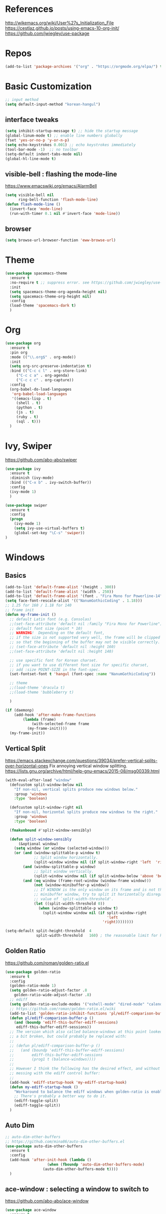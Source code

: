 #+STARTUP: contents indent hidestars
#+PROPERTY: header-args :comments yes :results silent

* References
http://wikemacs.org/wiki/User%27s_Initialization_File
https://cestlaz.github.io/posts/using-emacs-10-org-init/
https://github.com/jwiegley/use-package

* Repos
#+BEGIN_SRC emacs-lisp
(add-to-list 'package-archives '("org" . "https://orgmode.org/elpa/") t)
#+END_SRC

* Basic Customization
#+BEGIN_SRC emacs-lisp
;; input method
(setq default-input-method "korean-hangul")
#+END_SRC

** interface tweaks
#+BEGIN_SRC emacs-lisp
(setq inhibit-startup-message t) ;; hide the startup message
(global-linum-mode t) ;; enable line numbers globally
(fset 'yes-or-no-p 'y-or-n-p)
(setq echo-keystrokes 0.001) ;; echo keystrokes immediately
(tool-bar-mode -1)  ;; no toolbar
(setq-default indent-tabs-mode nil)
(global-hl-line-mode t)
#+END_SRC
** visible-bell : flashing the mode-line
https://www.emacswiki.org/emacs/AlarmBell
#+BEGIN_SRC emacs-lisp
(setq visible-bell nil
      ring-bell-function 'flash-mode-line)
(defun flash-mode-line ()
  (invert-face 'mode-line)
  (run-with-timer 0.1 nil #'invert-face 'mode-line))
#+END_SRC
** browser
#+BEGIN_SRC emacs-lisp
(setq browse-url-browser-function 'eww-browse-url)
#+END_SRC
* Theme
#+BEGIN_SRC emacs-lisp
(use-package spacemacs-theme
  :ensure t
  :no-require t ;; suppress error. see https://github.com/jwiegley/use-package/issues/545
  :init
  (setq spacemacs-theme-org-agenda-height nil)
  (setq spacemacs-theme-org-height nil)
  :config
  (load-theme 'spacemacs-dark t)
  )
#+END_SRC

* Org
#+BEGIN_SRC emacs-lisp
(use-package org
  :ensure t
  :pin org
  :mode (("\\.org$" . org-mode))
  :init
  (setq org-src-preserve-indentation t)
  :bind (("C-c c l" . org-store-link)
	 ("C-c c a" . org-agenda)
	 ("C-c c c" . org-capture))
  :config
  (org-babel-do-load-languages
   'org-babel-load-languages
   '((emacs-lisp . t)
     (shell . t)
     (python . t)
     (js . t)
     (ruby . t)
     (sql . t)))
  )
#+END_SRC

* Ivy, Swiper
https://github.com/abo-abo/swiper

#+BEGIN_SRC emacs-lisp
(use-package ivy
  :ensure t
  :diminish (ivy-mode)
  :bind (("C-x b" . ivy-switch-buffer))
  :config
  (ivy-mode 1)
  )
#+END_SRC
#+BEGIN_SRC emacs-lisp
(use-package swiper
  :ensure t
  :config
  (progn
    (ivy-mode 1)
    (setq ivy-use-virtual-buffers t)
    (global-set-key "\C-s" 'swiper))
)
#+END_SRC

* Windows
** Basics
#+BEGIN_SRC emacs-lisp
(add-to-list 'default-frame-alist '(height . 300))
(add-to-list 'default-frame-alist '(width . 250))
(add-to-list 'default-frame-alist '(font . "Fira Mono for Powerline-14"))
(setq face-font-rescale-alist '(("NanumGothicCoding" . 1.18)))
;; 1.25 for 160 / 1.18 for 140
;; frame init
(defun my-frame-init ()
  ;; default Latin font (e.g. Consolas)
  ;;(set-face-attribute 'default nil :family "Fira Mono for Powerline")
  ;; default font size (point * 10)
  ;; WARNING!  Depending on the default font,
  ;; if the size is not supported very well, the frame will be clipped
  ;; so that the beginning of the buffer may not be visible correctly.
  ;; (set-face-attribute 'default nil :height 160)
  ;;(set-face-attribute 'default nil :height 140)

  ;; use specific font for Korean charset.
  ;; if you want to use different font size for specific charset,
  ;; add :size POINT-SIZE in the font-spec.
  (set-fontset-font t 'hangul (font-spec :name "NanumGothicCoding"))

  ;; theme
  ;;(load-theme 'dracula t)
  ;;(load-theme 'bubbleberry t)

  )

(if (daemonp)
    (add-hook 'after-make-frame-functions
        (lambda (frame)
            (with-selected-frame frame
	      (my-frame-init))))
  (my-frame-init))

#+END_SRC
** Vertical Split
https://emacs.stackexchange.com/questions/39034/prefer-vertical-splits-over-horizontal-ones
Fix annoying vertical window splitting.
https://lists.gnu.org/archive/html/help-gnu-emacs/2015-08/msg00339.html
#+BEGIN_SRC emacs-lisp
(with-eval-after-load "window"
  (defcustom split-window-below nil
    "If non-nil, vertical splits produce new windows below."
    :group 'windows
    :type 'boolean)

  (defcustom split-window-right nil
    "If non-nil, horizontal splits produce new windows to the right."
    :group 'windows
    :type 'boolean)

  (fmakunbound #'split-window-sensibly)

  (defun split-window-sensibly
      (&optional window)
    (setq window (or window (selected-window)))
    (or (and (window-splittable-p window t)
             ;; Split window horizontally.
             (split-window window nil (if split-window-right 'left  'right)))
        (and (window-splittable-p window)
             ;; Split window vertically.
             (split-window window nil (if split-window-below 'above 'below)))
        (and (eq window (frame-root-window (window-frame window)))
             (not (window-minibuffer-p window))
             ;; If WINDOW is the only window on its frame and is not the
             ;; minibuffer window, try to split it horizontally disregarding the
             ;; value of `split-width-threshold'.
             (let ((split-width-threshold 0))
               (when (window-splittable-p window t)
                 (split-window window nil (if split-window-right
                                              'left
                                            'right))))))))

(setq-default split-height-threshold  4
              split-width-threshold   160) ; the reasonable limit for horizontal splits

#+END_SRC
** Golden Ratio
https://github.com/roman/golden-ratio.el
#+BEGIN_SRC emacs-lisp
(use-package golden-ratio
  :ensure t
  :config
  (golden-ratio-mode 1)
  (setq golden-ratio-adjust-factor .8
	golden-ratio-wide-adjust-factor .8)
  ;; ediff
  (setq golden-ratio-exclude-modes '("eshell-mode" "dired-mode" "calendar-mode" "ediff-mode"))
  ;; https://github.com/roman/golden-ratio.el/wiki
  (add-to-list 'golden-ratio-inhibit-functions 'pl/ediff-comparison-buffer-p)
  (defun pl/ediff-comparison-buffer-p ()
    (and (boundp 'ediff-this-buffer-ediff-sessions)
     ediff-this-buffer-ediff-sessions))
  ;; The version which also called balance-windows at this point looked
  ;; a bit broken, but could probably be replaced with:
  ;;
  ;; (defun pl/ediff-comparison-buffer-p ()
  ;;   (and (boundp 'ediff-this-buffer-ediff-sessions)
  ;;        ediff-this-buffer-ediff-sessions
  ;;        (prog1 t (balance-windows))))
  ;;
  ;; However I think the following has the desired effect, and without
  ;; messing with the ediff control buffer:
  ;;
  (add-hook 'ediff-startup-hook 'my-ediff-startup-hook)
  (defun my-ediff-startup-hook ()
    "Workaround to balance the ediff windows when golden-ratio is enabled."
    ;; There's probably a better way to do it.
    (ediff-toggle-split)
    (ediff-toggle-split))
  )
#+END_SRC

** Auto Dim
#+BEGIN_SRC emacs-lisp
;; auto-dim-other-buffers
;; https://github.com/mina86/auto-dim-other-buffers.el
(use-package auto-dim-other-buffers
  :ensure t
  :config
  (add-hook 'after-init-hook (lambda ()
			       (when (fboundp 'auto-dim-other-buffers-mode)
				 (auto-dim-other-buffers-mode t))))
  )
#+END_SRC

** ace-window : selecting a window to switch to
https://github.com/abo-abo/ace-window
#+BEGIN_SRC emacs-lisp
(use-package ace-window
  :ensure t
  :bind ("M-o" . ace-window)
  :config
  (setq aw-keys '(?a ?s ?d ?f ?g ?h ?j ?k ?l))
)
#+END_SRC
* Developement

** Magit
https://magit.vc
#+BEGIN_SRC emacs-lisp
(use-package magit
  :ensure t
  :bind ("C-x g" . magit-status)
  )
#+END_SRC

** Projectile
#+BEGIN_SRC emacs-lisp
(use-package projectile
  :ensure t
  :bind ("C-c p" . projectile-command-map)
  :config
  (projectile-global-mode)
  (setq projectile-completion-system 'ivy)
  (setq projectile-enable-caching t)
  (setq projectile-indexing-method 'alien)
  ;;(setq projectile-indexing-method 'native)
  (setq projectile-globally-ignored-directories
        (append '(".DS_Store" ".git" ".svn" "out" "repl" "target" "dist" "lib" "node_modules" "libs" "deploy")
                projectile-globally-ignored-directories))
  (setq projectile-globally-ignored-file-suffixes
        (append '(".#*" ".DS_Store" "*.tar.gz" "*.tgz" "*.zip" "*.png" "*.jpg" "*.gif")
                projectile-globally-ignored-file-suffixes))
  (setq grep-find-ignored-directories (append '("dist" "deploy" "node_modules") grep-find-ignored-directories))
  )
#+END_SRC

** Diff
*** Diff in Org Mode
#+BEGIN_SRC emacs-lisp
(add-hook 'ediff-prepare-buffer-hook 'f-ediff-prepare-buffer-hook-setup)
(defun f-ediff-prepare-buffer-hook-setup ()
  ;; specific modes
  (cond ((eq major-mode 'org-mode)
         (f-org-vis-mod-maximum))
        ;; room for more modes
        )
  ;; all modes
  (setq truncate-lines nil))
(defun f-org-vis-mod-maximum ()
  "Visibility: Show the most possible."
  (cond
   ((eq major-mode 'org-mode)
    (visible-mode 1)  ; default 0
    (setq truncate-lines nil)  ; no `org-startup-truncated' in hook
    (setq org-hide-leading-stars t))  ; default nil
   (t
    (message "ERR: not in Org mode")
    (ding))))
#+END_SRC

** DevOps
*** Docker
#+BEGIN_SRC emacs-lisp
;; Docker
(use-package dockerfile-mode
  :ensure t
  :mode "Dockerfile\\'"
  )
#+END_SRC
